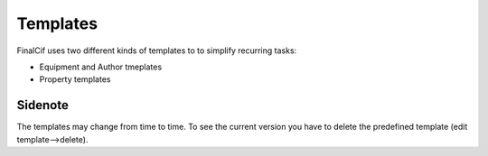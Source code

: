 Templates
=========

FinalCif uses two different kinds of templates to to simplify recurring tasks:

* Equipment and Author tmeplates
* Property templates


Sidenote
--------
The templates may change from time to time. To see the current version you have
to delete the predefined template (edit template-->delete).